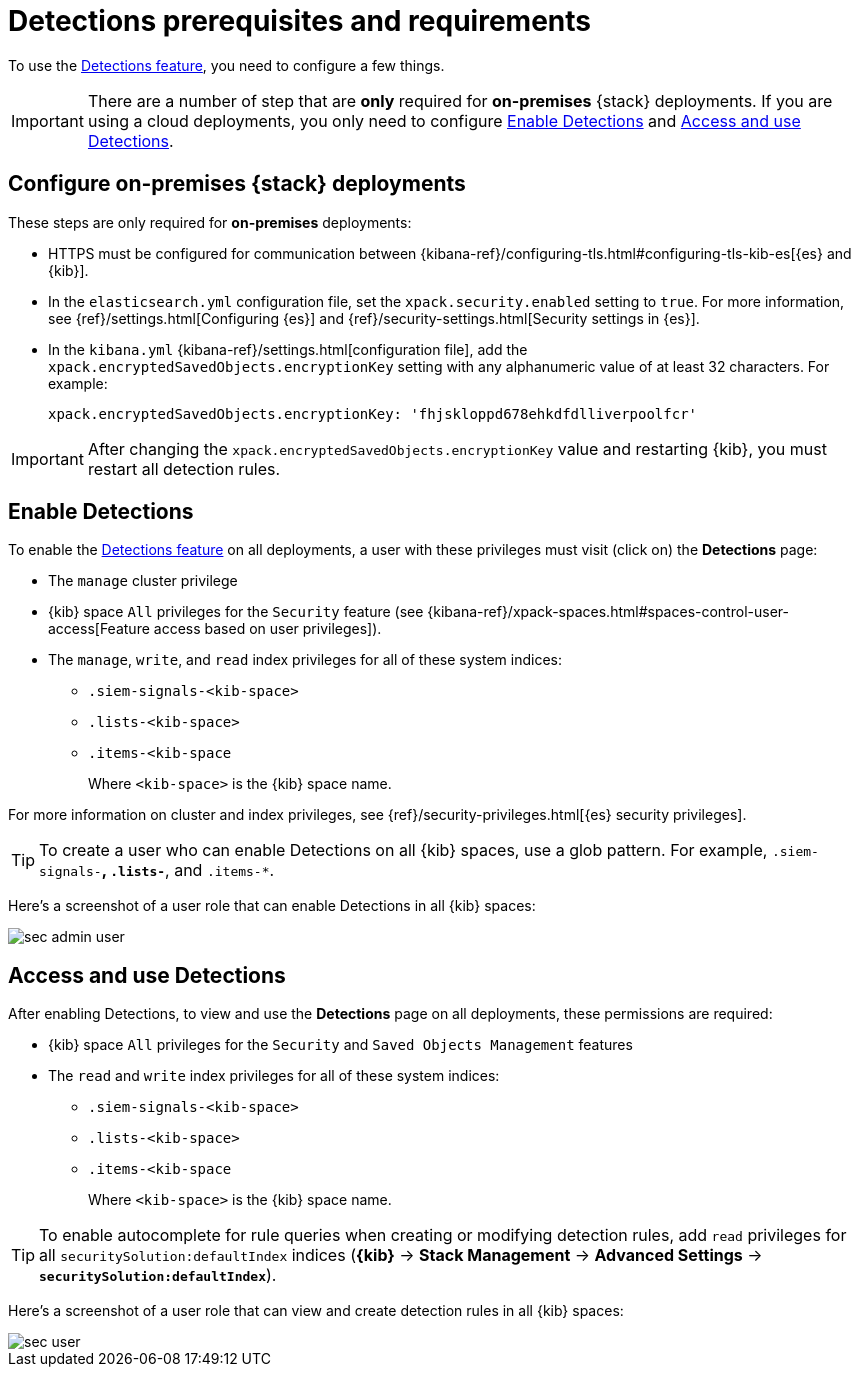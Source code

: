 [[detections-permissions]]
= Detections prerequisites and requirements

To use the <<detection-engine-overview, Detections feature>>, you need to
configure a few things.

IMPORTANT: There are a number of step that are *only* required for *on-premises*
{stack} deployments. If you are using a cloud deployments, you only need to
configure <<enable-detections-ui>> and <<access-detections-ui>>.

[discrete]
[[detections-on-prem-requirements]]
== Configure on-premises {stack} deployments

These steps are only required for *on-premises* deployments:

* HTTPS must be configured for communication between
{kibana-ref}/configuring-tls.html#configuring-tls-kib-es[{es} and {kib}].
* In the `elasticsearch.yml` configuration file, set the 
`xpack.security.enabled` setting to `true`. For more information, see 
{ref}/settings.html[Configuring {es}] and
{ref}/security-settings.html[Security settings in {es}].
* In the `kibana.yml` {kibana-ref}/settings.html[configuration file], add the 
`xpack.encryptedSavedObjects.encryptionKey` setting with any alphanumeric value 
of at least 32 characters. For example:
+
`xpack.encryptedSavedObjects.encryptionKey: 'fhjskloppd678ehkdfdlliverpoolfcr'`

IMPORTANT: After changing the `xpack.encryptedSavedObjects.encryptionKey` value
and restarting {kib}, you must restart all detection rules.

[discrete]
[[enable-detections-ui]]
== Enable Detections

To enable the <<detection-engine-overview, Detections feature>> on all
deployments, a user with these privileges must visit (click on) the *Detections*
page:

* The `manage` cluster privilege
* {kib} space `All` privileges for the `Security` feature (see
{kibana-ref}/xpack-spaces.html#spaces-control-user-access[Feature access based on user privileges]).
* The `manage`, `write`, and `read` index privileges for all of these system indices:
** `.siem-signals-<kib-space>`
** `.lists-<kib-space>`
** `.items-<kib-space`
+
Where `<kib-space>` is the {kib} space name.

For more information on cluster and index privileges, see
{ref}/security-privileges.html[{es} security privileges].

[TIP]
==============
To create a user who can enable Detections on all {kib} spaces, use a glob
pattern. For example, `.siem-signals-*`, `.lists-*`, and `.items-*`.
==============

Here's a screenshot of a user role that can enable Detections in all {kib}
spaces:

[role="screenshot"]
image::images/sec-admin-user.png[]

[discrete]
[[access-detections-ui]]
== Access and use Detections

After enabling Detections, to view and use the *Detections* page on all
deployments, these permissions are required:

* {kib} space `All` privileges for the `Security`  and `Saved Objects
Management` features
* The `read` and `write` index privileges for all of these system indices:
** `.siem-signals-<kib-space>`
** `.lists-<kib-space>`
** `.items-<kib-space`
+
Where `<kib-space>` is the {kib} space name.

TIP: To enable autocomplete for rule queries when creating or modifying
detection rules, add `read` privileges for all `securitySolution:defaultIndex`
indices (*{kib}* -> *Stack Management* -> *Advanced Settings* ->
*`securitySolution:defaultIndex`*).

Here's a screenshot of a user role that can view and create detection rules in all {kib}
spaces:

[role="screenshot"]
image::images/sec-user.png[]
